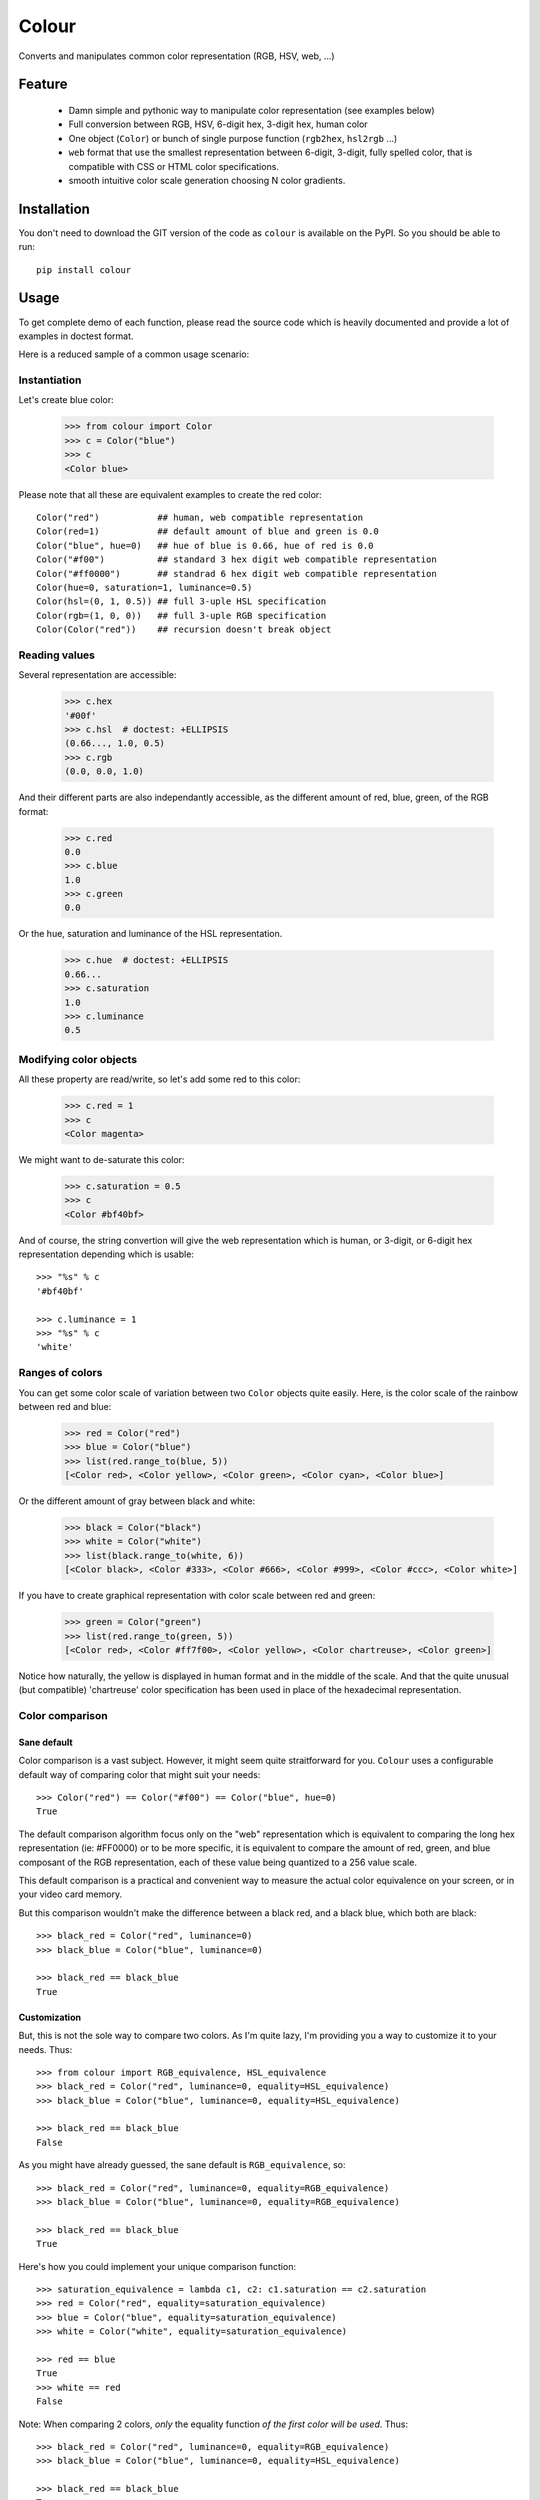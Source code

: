 ======
Colour
======

.. image:: https://pypip.in/v/colour/badge.png
    :target: https://pypi.python.org/pypi/colour

.. image:: https://secure.travis-ci.org/vaab/colour.png?branch=master
    :target: http://travis-ci.org/vaab/colour

Converts and manipulates common color representation (RGB, HSV, web, ...)


Feature
=======

  - Damn simple and pythonic way to manipulate color representation (see
    examples below)

  - Full conversion between RGB, HSV, 6-digit hex, 3-digit hex, human color

  - One object (``Color``) or bunch of single purpose function (``rgb2hex``,
    ``hsl2rgb`` ...)

  - ``web`` format that use the smallest representation between 6-digit,
    3-digit, fully spelled color, that is compatible with CSS or HTML color
    specifications.

  - smooth intuitive color scale generation choosing N color gradients.


Installation
============

You don't need to download the GIT version of the code as ``colour`` is
available on the PyPI. So you should be able to run::

    pip install colour


Usage
=====

To get complete demo of each function, please read the source code which is
heavily documented and provide a lot of examples in doctest format.

Here is a reduced sample of a common usage scenario:


Instantiation
-------------

Let's create blue color:

    >>> from colour import Color
    >>> c = Color("blue")
    >>> c
    <Color blue>

Please note that all these are equivalent examples to create the red color::

    Color("red")           ## human, web compatible representation
    Color(red=1)           ## default amount of blue and green is 0.0
    Color("blue", hue=0)   ## hue of blue is 0.66, hue of red is 0.0
    Color("#f00")          ## standard 3 hex digit web compatible representation
    Color("#ff0000")       ## standrad 6 hex digit web compatible representation
    Color(hue=0, saturation=1, luminance=0.5)
    Color(hsl=(0, 1, 0.5)) ## full 3-uple HSL specification
    Color(rgb=(1, 0, 0))   ## full 3-uple RGB specification
    Color(Color("red"))    ## recursion doesn't break object


Reading values
--------------

Several representation are accessible:

    >>> c.hex
    '#00f'
    >>> c.hsl  # doctest: +ELLIPSIS
    (0.66..., 1.0, 0.5)
    >>> c.rgb
    (0.0, 0.0, 1.0)

And their different parts are also independantly accessible, as the different
amount of red, blue, green, of the RGB format:

    >>> c.red
    0.0
    >>> c.blue
    1.0
    >>> c.green
    0.0

Or the hue, saturation and luminance of the HSL representation.

    >>> c.hue  # doctest: +ELLIPSIS
    0.66...
    >>> c.saturation
    1.0
    >>> c.luminance
    0.5


Modifying color objects
-----------------------

All these property are read/write, so let's add some red to this color:

    >>> c.red = 1
    >>> c
    <Color magenta>

We might want to de-saturate this color:

    >>> c.saturation = 0.5
    >>> c
    <Color #bf40bf>

And of course, the string convertion will give the web representation which is
human, or 3-digit, or 6-digit hex representation depending which is usable::

    >>> "%s" % c
    '#bf40bf'

    >>> c.luminance = 1
    >>> "%s" % c
    'white'


Ranges of colors
----------------

You can get some color scale of variation between two ``Color`` objects quite
easily. Here, is the color scale of the rainbow between red and blue:

    >>> red = Color("red")
    >>> blue = Color("blue")
    >>> list(red.range_to(blue, 5))
    [<Color red>, <Color yellow>, <Color green>, <Color cyan>, <Color blue>]

Or the different amount of gray between black and white:

    >>> black = Color("black")
    >>> white = Color("white")
    >>> list(black.range_to(white, 6))
    [<Color black>, <Color #333>, <Color #666>, <Color #999>, <Color #ccc>, <Color white>]


If you have to create graphical representation with color scale between red and green:

    >>> green = Color("green")
    >>> list(red.range_to(green, 5))
    [<Color red>, <Color #ff7f00>, <Color yellow>, <Color chartreuse>, <Color green>]

Notice how naturally, the yellow is displayed in human format and in the middle
of the scale. And that the quite unusual (but compatible) 'chartreuse' color
specification has been used in place of the hexadecimal representation.


Color comparison
----------------

Sane default
''''''''''''

Color comparison is a vast subject. However, it might seem quite straitforward for
you. ``Colour`` uses a configurable default way of comparing color that might suit
your needs::

    >>> Color("red") == Color("#f00") == Color("blue", hue=0)
    True

The default comparison algorithm focus only on the "web" representation which is
equivalent to comparing the long hex representation (ie: #FF0000) or to be more
specific, it is equivalent to compare the amount of red, green, and blue composant
of the RGB representation, each of these value being quantized to a 256 value scale.

This default comparison is a practical and convenient way to measure the actual
color equivalence on your screen, or in your video card memory.

But this comparison wouldn't make the difference between a black red, and a
black blue, which both are black::

   >>> black_red = Color("red", luminance=0)
   >>> black_blue = Color("blue", luminance=0)

   >>> black_red == black_blue
   True


Customization
'''''''''''''

But, this is not the sole way to compare two colors. As I'm quite lazy, I'm providing
you a way to customize it to your needs. Thus::

   >>> from colour import RGB_equivalence, HSL_equivalence
   >>> black_red = Color("red", luminance=0, equality=HSL_equivalence)
   >>> black_blue = Color("blue", luminance=0, equality=HSL_equivalence)

   >>> black_red == black_blue
   False

As you might have already guessed, the sane default is ``RGB_equivalence``, so::

   >>> black_red = Color("red", luminance=0, equality=RGB_equivalence)
   >>> black_blue = Color("blue", luminance=0, equality=RGB_equivalence)

   >>> black_red == black_blue
   True

Here's how you could implement your unique comparison function::

   >>> saturation_equivalence = lambda c1, c2: c1.saturation == c2.saturation
   >>> red = Color("red", equality=saturation_equivalence)
   >>> blue = Color("blue", equality=saturation_equivalence)
   >>> white = Color("white", equality=saturation_equivalence)

   >>> red == blue
   True
   >>> white == red
   False

Note: When comparing 2 colors, *only* the equality function *of the first
color will be used*. Thus::

   >>> black_red = Color("red", luminance=0, equality=RGB_equivalence)
   >>> black_blue = Color("blue", luminance=0, equality=HSL_equivalence)

   >>> black_red == black_blue
   True

But reverse operation is not equivalent !::

   >>> black_blue == black_red
   False


